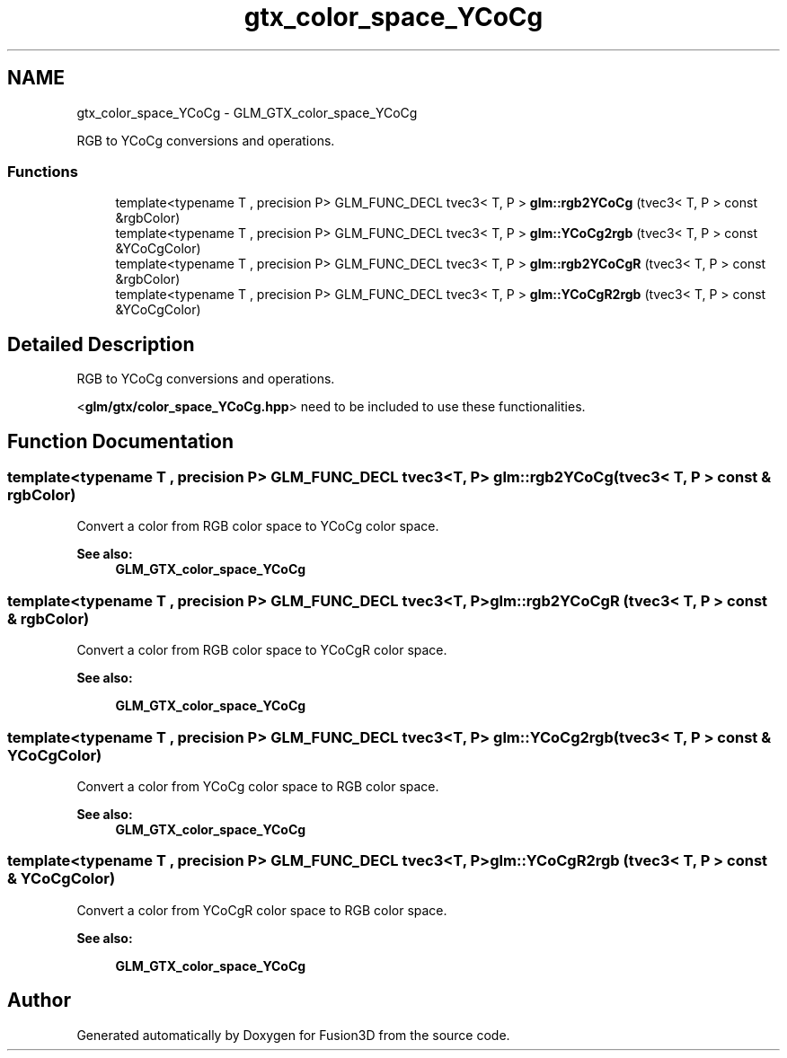 .TH "gtx_color_space_YCoCg" 3 "Tue Nov 24 2015" "Version 0.0.0.1" "Fusion3D" \" -*- nroff -*-
.ad l
.nh
.SH NAME
gtx_color_space_YCoCg \- GLM_GTX_color_space_YCoCg
.PP
RGB to YCoCg conversions and operations\&.  

.SS "Functions"

.in +1c
.ti -1c
.RI "template<typename T , precision P> GLM_FUNC_DECL tvec3< T, P > \fBglm::rgb2YCoCg\fP (tvec3< T, P > const &rgbColor)"
.br
.ti -1c
.RI "template<typename T , precision P> GLM_FUNC_DECL tvec3< T, P > \fBglm::YCoCg2rgb\fP (tvec3< T, P > const &YCoCgColor)"
.br
.ti -1c
.RI "template<typename T , precision P> GLM_FUNC_DECL tvec3< T, P > \fBglm::rgb2YCoCgR\fP (tvec3< T, P > const &rgbColor)"
.br
.ti -1c
.RI "template<typename T , precision P> GLM_FUNC_DECL tvec3< T, P > \fBglm::YCoCgR2rgb\fP (tvec3< T, P > const &YCoCgColor)"
.br
.in -1c
.SH "Detailed Description"
.PP 
RGB to YCoCg conversions and operations\&. 

<\fBglm/gtx/color_space_YCoCg\&.hpp\fP> need to be included to use these functionalities\&. 
.SH "Function Documentation"
.PP 
.SS "template<typename T , precision P> GLM_FUNC_DECL tvec3<T, P> glm::rgb2YCoCg (tvec3< T, P > const & rgbColor)"
Convert a color from RGB color space to YCoCg color space\&. 
.PP
\fBSee also:\fP
.RS 4
\fBGLM_GTX_color_space_YCoCg\fP 
.RE
.PP

.SS "template<typename T , precision P> GLM_FUNC_DECL tvec3<T, P> glm::rgb2YCoCgR (tvec3< T, P > const & rgbColor)"
Convert a color from RGB color space to YCoCgR color space\&. 
.PP
\fBSee also:\fP
.RS 4
'YCoCg-R: A Color Space with RGB Reversibility and Low Dynamic Range' 
.PP
\fBGLM_GTX_color_space_YCoCg\fP 
.RE
.PP

.SS "template<typename T , precision P> GLM_FUNC_DECL tvec3<T, P> glm::YCoCg2rgb (tvec3< T, P > const & YCoCgColor)"
Convert a color from YCoCg color space to RGB color space\&. 
.PP
\fBSee also:\fP
.RS 4
\fBGLM_GTX_color_space_YCoCg\fP 
.RE
.PP

.SS "template<typename T , precision P> GLM_FUNC_DECL tvec3<T, P> glm::YCoCgR2rgb (tvec3< T, P > const & YCoCgColor)"
Convert a color from YCoCgR color space to RGB color space\&. 
.PP
\fBSee also:\fP
.RS 4
'YCoCg-R: A Color Space with RGB Reversibility and Low Dynamic Range' 
.PP
\fBGLM_GTX_color_space_YCoCg\fP 
.RE
.PP

.SH "Author"
.PP 
Generated automatically by Doxygen for Fusion3D from the source code\&.
